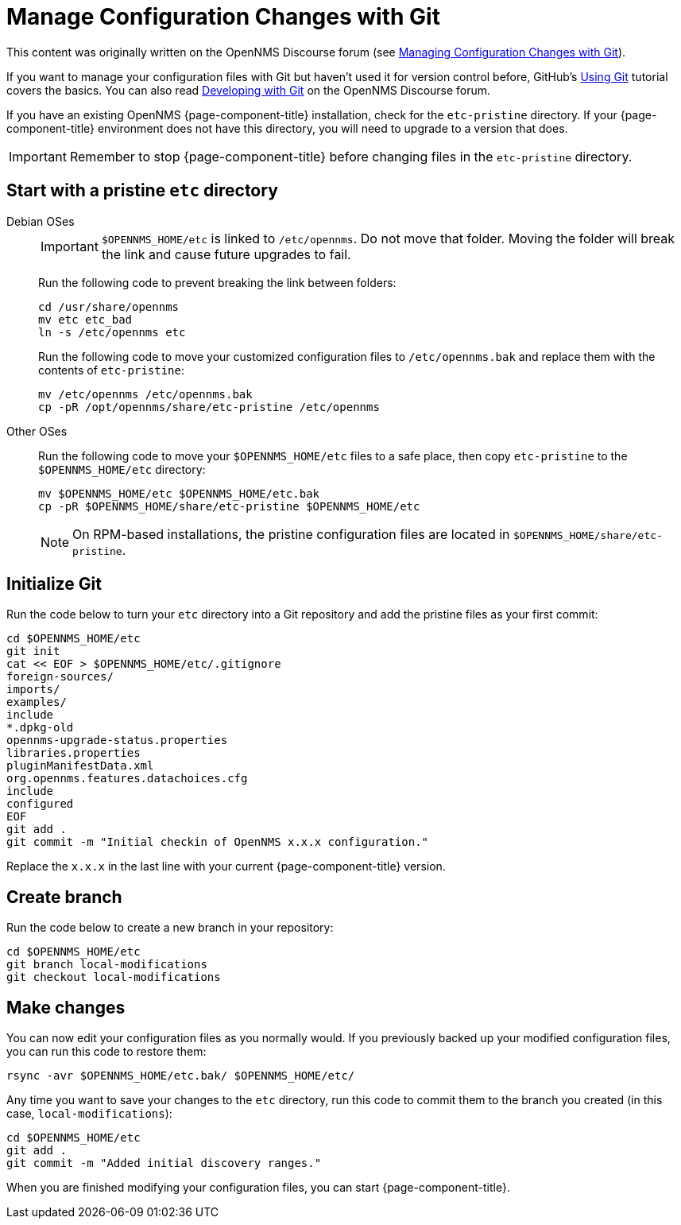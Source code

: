 [[git-diff]]
= Manage Configuration Changes with Git
:description: How to use Git to manage OpenNMS configuration file changes to assist with Horizon or Meridian upgrades.

This content was originally written on the OpenNMS Discourse forum (see https://opennms.discourse.group/t/managing-configuration-changes-with-git/2327[Managing Configuration Changes with Git]).

If you want to manage your configuration files with Git but haven't used it for version control before, GitHub's https://docs.github.com/en/get-started/using-git[Using Git] tutorial covers the basics.
You can also read https://opennms.discourse.group/t/developing-with-git/2228[Developing with Git] on the OpenNMS Discourse forum.

If you have an existing OpenNMS {page-component-title} installation, check for the `etc-pristine` directory.
If your {page-component-title} environment does not have this directory, you will need to upgrade to a version that does.

IMPORTANT: Remember to stop {page-component-title} before changing files in the `etc-pristine` directory.

== Start with a pristine `etc` directory

[{tabs}]
====
Debian OSes::
+
--
IMPORTANT: `$OPENNMS_HOME/etc` is linked to `/etc/opennms`.
Do not move that folder.
Moving the folder will break the link and cause future upgrades to fail.

Run the following code to prevent breaking the link between folders:

[source, console]
----
cd /usr/share/opennms
mv etc etc_bad
ln -s /etc/opennms etc
----

Run the following code to move your customized configuration files to `/etc/opennms.bak` and replace them with the contents of `etc-pristine`:

[source, console]
----
mv /etc/opennms /etc/opennms.bak
cp -pR /opt/opennms/share/etc-pristine /etc/opennms
----
--

Other OSes::
+
--
Run the following code to move your `$OPENNMS_HOME/etc` files to a safe place, then copy `etc-pristine` to the `$OPENNMS_HOME/etc` directory:

[source, console]
----
mv $OPENNMS_HOME/etc $OPENNMS_HOME/etc.bak
cp -pR $OPENNMS_HOME/share/etc-pristine $OPENNMS_HOME/etc
----

NOTE: On RPM-based installations, the pristine configuration files are located in `$OPENNMS_HOME/share/etc-pristine`.
--
====

== Initialize Git

Run the code below to turn your `etc` directory into a Git repository and add the pristine files as your first commit:

[source, console]
----
cd $OPENNMS_HOME/etc
git init
cat << EOF > $OPENNMS_HOME/etc/.gitignore
foreign-sources/
imports/
examples/
include
*.dpkg-old
opennms-upgrade-status.properties
libraries.properties
pluginManifestData.xml
org.opennms.features.datachoices.cfg
include
configured
EOF
git add .
git commit -m "Initial checkin of OpenNMS x.x.x configuration."
----

Replace the `x.x.x` in the last line with your current {page-component-title} version.

== Create branch

Run the code below to create a new branch in your repository:

[source, console]
----
cd $OPENNMS_HOME/etc
git branch local-modifications
git checkout local-modifications
----

[[make-changes]]
== Make changes

You can now edit your configuration files as you normally would.
If you previously backed up your modified configuration files, you can run this code to restore them:

[source, console]
----
rsync -avr $OPENNMS_HOME/etc.bak/ $OPENNMS_HOME/etc/
----

Any time you want to save your changes to the `etc` directory, run this code to commit them to the branch you created (in this case, `local-modifications`):

[source, console]
----
cd $OPENNMS_HOME/etc
git add .
git commit -m "Added initial discovery ranges."
----

When you are finished modifying your configuration files, you can start {page-component-title}.